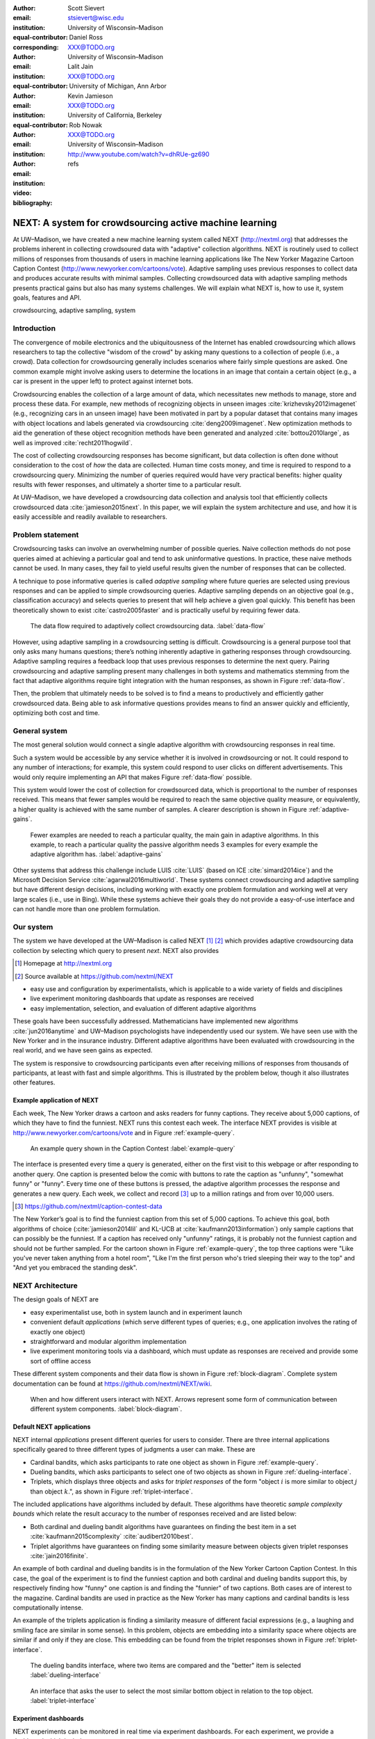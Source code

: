 :author: Scott Sievert
:email: stsievert@wisc.edu
:institution: University of Wisconsin–Madison
:equal-contributor:
:corresponding:

:author: Daniel Ross
:email: XXX@TODO.org
:institution: University of Wisconsin–Madison
:equal-contributor:

:author: Lalit Jain
:email: XXX@TODO.org
:institution: University of Michigan, Ann Arbor
:equal-contributor:

:author: Kevin Jamieson
:email: XXX@TODO.org
:institution: University of California, Berkeley

:author: Rob Nowak
:email: XXX@TODO.org
:institution: University of Wisconsin–Madison

:video: http://www.youtube.com/watch?v=dhRUe-gz690
:bibliography: refs

--------------------------------------------------------
NEXT: A system for crowdsourcing active machine learning
--------------------------------------------------------



.. class:: abstract

    At UW–Madison, we have created a new machine learning system called NEXT
    (http://nextml.org) that addresses the problems inherent in collecting
    crowdsoured data with "adaptive" collection algorithms. NEXT is routinely
    used to collect millions of responses from thousands of users in machine
    learning applications like The New Yorker Magazine Cartoon Caption Contest
    (http://www.newyorker.com/cartoons/vote). Adaptive sampling uses previous
    responses to collect data and produces accurate results with minimal
    samples. Collecting crowdsourced data with adaptive sampling methods
    presents practical gains but also has many systems challenges. We will
    explain what NEXT is, how to use it, system goals, features and API.

.. class:: keywords

   crowdsourcing, adaptive sampling, system



Introduction
-----------------

The convergence of mobile electronics and the ubiquitousness of the Internet
has enabled crowdsourcing which allows researchers to tap the collective "wisdom
of the crowd" by asking many questions to a collection of people (i.e., a
crowd). Data collection for crowdsourcing generally includes scenarios where
fairly simple questions are asked. One common example might involve asking users to
determine the locations in an image that contain a certain object (e.g., a car
is present in the upper left) to protect against internet bots.

Crowdsourcing enables the collection of a large amount of data, which
necessitates new methods to manage, store and process these data. For example,
new methods of recognizing objects in unseen images
:cite:`krizhevsky2012imagenet` (e.g., recognizing cars in an unseen image) have
been motivated in part by a popular dataset that contains many images with
object locations and labels generated via crowdsourcing
:cite:`deng2009imagenet`. New optimization methods to aid the generation of
these object recognition methods have been generated and analyzed
:cite:`bottou2010large`, as well as improved :cite:`recht2011hogwild`.

The cost of collecting crowdsourcing responses has become significant, but data
collection is often done without consideration to the cost of `how` the data
are collected.  Human time costs money, and time is required to respond to a
crowdsourcing query. Minimizing the number of queries required would have very
practical benefits: higher quality results with fewer responses, and ultimately
a shorter time to a particular result.

At UW–Madison, we have developed a crowdsourcing data collection and analysis
tool that efficiently collects crowdsourced data :cite:`jamieson2015next`. In
this paper, we will explain the system architecture and use, and how it is
easily accessible and readily available to researchers.

Problem statement
-----------------

.. comment
    Collection of crowdsourced data is often expensive. In a popular crowdsourcing
    service provided by Amazon called Mechanical Turk, humans are paid $1.50 per
    hour (on average) :cite:`paolacci2010running` which is a significant cost when
    many responses are needed and the uncertainty in the responses is considered.
    Even in cases when participants are not paid for responses, there is still a
    significant cost in developing a relationship with participants (e.g., through
    social media campaigns) that encourages response in crowdsourcing tasks .

Crowdsourcing tasks can involve an overwhelming number of possible queries.
Naive collection methods do not pose queries aimed at achieving a particular
goal and tend to ask uninformative questions. In practice, these naive methods
cannot be used. In many cases, they fail to yield useful results given the
number of responses that can be collected.

A technique to pose informative queries is called `adaptive sampling` where
future queries are selected using previous responses and can be applied to
simple crowdsourcing queries.  Adaptive sampling depends on an objective goal
(e.g., classification accuracy) and selects queries to present that will help
achieve a given goal quickly. This benefit has been theoretically shown to
exist :cite:`castro2005faster` and is practically useful by requiring fewer
data.

.. figure:: figures/data-flow.png
    :scale: 50%

    The data flow required to adaptively collect crowdsourcing data. :label:`data-flow`

However, using adaptive sampling in a crowdsourcing setting is difficult.
Crowdsourcing is a general purpose tool that only asks many humans questions;
there’s nothing inherently adaptive in gathering responses through
crowdsourcing. Adaptive sampling requires a feedback loop that uses previous
responses to determine the next query. Pairing crowdsourcing and adaptive
sampling present many challenges in both systems and mathematics stemming from
the fact that adaptive algorithms require tight integration with the human
responses, as shown in Figure :ref:`data-flow`.

Then, the problem that ultimately needs to be solved is to find a means to
productively and efficiently gather crowdsourced data. Being able to ask
informative questions provides means to find an answer quickly and efficiently,
optimizing both cost and time.

General system
--------------

The most general solution would connect a single adaptive algorithm with
crowdsourcing responses in real time.

Such a system would be accessible by any service whether it is involved in
crowdsourcing or not. It could respond to any number of interactions; for
example, this system could respond to user clicks on different advertisements.
This would only require implementing an API that makes Figure :ref:`data-flow`
possible.

This system would lower the cost of collection for crowdsourced data, which is
proportional to the number of responses received. This means that fewer samples
would be required to reach the same objective quality measure, or equivalently,
a higher quality is achieved with the same number of samples. A clearer
description is shown in Figure :ref:`adaptive-gains`.

.. figure:: figures/adaptive-gains.png

    Fewer examples are needed to reach a particular quality, the main gain in
    adaptive algorithms. In this example, to reach a particular quality the
    passive algorithm needs 3 examples for every example the adaptive algorithm
    has. :label:`adaptive-gains`

.. comment TODO describe these systems

Other systems that address this challenge include LUIS :cite:`LUIS` (based on
ICE :cite:`simard2014ice`) and the Microsoft Decision Service
:cite:`agarwal2016multiworld`. These systems connect crowdsourcing and adaptive
sampling but have different design decisions, including working with exactly
one problem formulation and working well at very large scales (i.e., use in
Bing). While these systems achieve their goals they do not provide a
easy-of-use interface and can not handle more than one problem formulation.

Our system
----------

The system we have developed at the UW–Madison is called NEXT [#]_ [#]_ which
provides adaptive crowdsourcing data collection by selecting which query to
present `next`. NEXT also provides

.. [#] Homepage at http://nextml.org
.. [#] Source available at https://github.com/nextml/NEXT

* easy use and configuration by experimentalists, which is applicable to a wide
  variety of fields and disciplines
* live experiment monitoring dashboards that update as responses are received
* easy implementation, selection, and evaluation of different adaptive
  algorithms

These goals have been successfully addressed.  Mathematicians have implemented
new algorithms :cite:`jun2016anytime` and UW–Madison psychologists have
independently used our system. We have seen use with the New Yorker and in
the insurance industry. Different adaptive algorithms have been evaluated with
crowdsourcing in the real world, and we have seen gains as expected.

The system is responsive to crowdsourcing participants even after receiving
millions of responses from thousands of participants, at least with fast and
simple algorithms.  This is illustrated by the problem below, though it also
illustrates other features.

Example application of NEXT
^^^^^^^^^^^^^^^^^^^^^^^^^^^

Each week, The New Yorker draws a cartoon and asks readers for funny captions.
They receive about 5,000 captions, of which they have to find the funniest.
NEXT runs this contest each week. The interface NEXT provides is visible at
http://www.newyorker.com/cartoons/vote and in Figure :ref:`example-query`.

.. figure:: example_query.png

    An example query shown in the Caption Contest :label:`example-query`

The interface is presented every time a query is generated, either on the first
visit to this webpage or after responding to another query. One caption is
presented below the comic with buttons to rate the caption as "unfunny",
"somewhat funny" or "funny". Every time one of these buttons is pressed, the
adaptive algorithm processes the response and generates a new query. Each week,
we collect and record [#]_ up to a million ratings and from over 10,000 users.

.. [#] https://github.com/nextml/caption-contest-data

The New Yorker’s goal is to find the funniest caption from this set of 5,000
captions. To achieve this goal, both algorithms of choice
(:cite:`jamieson2014lil` and KL-UCB at :cite:`kaufmann2013information`) only
sample captions that can possibly be the funniest. If a caption has received
only "unfunny" ratings, it is probably not the funniest caption and should not
be further sampled. For the cartoon shown in Figure :ref:`example-query`, the
top three captions were "Like you've never taken anything from a hotel room",
"Like I'm the first person who's tried sleeping their way to the top" and "And
yet you embraced the standing desk".


NEXT Architecture
-----------------

The design goals of NEXT are

* easy experimentalist use, both in system launch and in experiment launch
* convenient default `applications` (which serve different types of queries;
  e.g., one application involves the rating of exactly one object)
* straightforward and modular algorithm implementation
* live experiment monitoring tools via a dashboard, which must update as
  responses are received and provide some sort of offline access

These different system components and their data flow is shown in Figure
:ref:`block-diagram`. Complete system documentation can be found at
https://github.com/nextml/NEXT/wiki.

.. figure:: figures/block-diagram.png

    When and how different users interact with NEXT. Arrows represent some form
    of communication between different system components.
    :label:`block-diagram`.

Default NEXT applications
^^^^^^^^^^^^^^^^^^^^^^^^^^

NEXT internal `applications` present different queries for users to consider.
There are three internal applications specifically geared to three different
types of judgments a user can make. These are

* Cardinal bandits, which asks participants to rate one object as shown in
  Figure :ref:`example-query`.
* Dueling bandits, which asks participants to select one of two objects as
  shown in Figure :ref:`dueling-interface`.
* Triplets, which displays three objects and asks for `triplet responses` of
  the form "object :math:`i` is more similar to object :math:`j` than object
  :math:`k`.", as shown in Figure :ref:`triplet-interface`.


The included applications have algorithms included by default. These algorithms
have theoretic `sample complexity bounds` which relate the result accuracy to
the number of responses received and are listed below:

- Both cardinal and dueling bandit algorithms have guarantees on finding the
  best item in a set :cite:`kaufmann2015complexity` :cite:`audibert2010best`.
- Triplet algorithms have guarantees on finding some similarity measure between
  objects given triplet responses :cite:`jain2016finite`.

An example of both cardinal and dueling bandits is in the formulation of the
New Yorker Cartoon Caption Contest. In this case, the goal of the experiment is
to find the funniest caption and both cardinal and dueling bandits support
this, by respectively finding how "funny" one caption is and finding the
"funnier" of two captions. Both cases are of interest to the magazine.
Cardinal bandits are used in practice as the New Yorker has many captions and
cardinal bandits is less computationally intense.

An example of the triplets application is finding a similarity measure of
different facial expressions (e.g., a laughing and smiling face are similar in
some sense). In this problem, objects are embedding into a similarity space
where objects are similar if and only if they are close. This embedding can be
found from the triplet responses shown in Figure :ref:`triplet-interface`.

.. figure:: figures/dueling-interface.png
    :scale: 20%

    The dueling bandits interface, where two items are compared and the
    "better" item is selected :label:`dueling-interface`

.. figure:: figures/triplet-interface.png
    :scale: 15%

    An interface that asks the user to select the most similar bottom object in
    relation to the top object. :label:`triplet-interface`

Experiment dashboards
^^^^^^^^^^^^^^^^^^^^^

NEXT experiments can be monitored in real time via experiment dashboards. For
each experiment, we provide a dashboard which includes

* the results, with current responses received (example in Figure
  :ref:`dashboard-results`)
* client- and server-side timing information
* download links to the responses and the live results (which allows processing
  of these data offline).

These dashboards provide a host of other features, including experiment logs and
basic experiment information (launch date, responses received, etc).

.. figure:: figures/alg-results.png

   The dashboard display of results from different algorithms for the example in Figure :ref:`dueling-interface`. :label:`dashboard-results`

The dashboards include histograms for both human response time and network
delay (which is time taken for NEXT computation) and is a measure of system
responsiveness. An example is shown in Figure
:ref:`histograms`. These dashboards also include timing information on
different algorithm functions, which is a useful debugging tool for the
algorithm developer.

.. figure:: figures/histograms.png

    The client side timing. Network delay represents the total time NEXT took
    to respond. :label:`histograms`

Experimentalist use
^^^^^^^^^^^^^^^^^^^

Below, we will refer to different NEXT features which are available through
different API endpoints. After NEXT is launched, these are available by
appending to ``[next-url]:8000`` where ``[next-url]`` is the IP address where
NEXT is available, typically one of either ``localhost`` or the Amazon EC2
public DNS (e.g., ``ec2-...-amazonaws.com``).

Launching NEXT
""""""""""""""

Perhaps the easiest way to launch NEXT is through Amazon EC2 (which can provide
the interface required for crowdsourcing) and their AMI service. After launch,
the main NEXT interface is available at the API endpoint ``/home`` which
provides links to the list of dashboards, an experiment launching interface and
the associated documentation.

Launching can be done by selecting the "Launch instance" button on Amazon EC2
and choosing the AMI "NEXT_AMI", ``ami-36a00c56`` which is available in the
Oregon region. We recommend that production experiments be run on the EC2
instance-type ``c4.8xlarge`` which is a large computer that provides the
necessary memory and compute power. A complete guide can be found in the
documentation at https://github.com/nextml/NEXT/wiki.

Experiment launch
"""""""""""""""""

Experiments are launched by providing two files to NEXT, either via a web
interface or an API endpoint. An experiment description file is required.
The other optional file contains the objects being compared, or targets. These
two files can be uploaded through the interface available at ``/assistant/init``.

The experiment description contains the information required to launch and
configure the experiment. An example experiment description that can be used to
launch the experiment behind the query page shown in Figure
:ref:`example-query`:

.. code-block:: yaml

    app_id: CardinalBanditsPureExploration
    args:
      alg_list:
      - {alg_id: KLUCB, alg_label: KLUCB}
      algorithm_management_settings:
        mode: fixed_proportions
        params:
        - {alg_label: KLUCB, proportion: 1.0}
      context: # image URL, trimmed for brevity
      context_type: image
      failure_probability: 0.05
      participant_to_algorithm_management: one_to_many
      rating_scale:
        labels:
        - {label: unfunny, reward: 1}
        - {label: somewhat funny, reward: 2}
        - {label: funny, reward: 3}

The documentation for these parameters in this YAML file are documented at ``/assistant/doc/[application-id]/pretty``
under the heading "initExp".

The other file necessary for experiment launch is a ZIP file of targets (e.g.,
the images involved in each query). We support several different formats for
this ZIP file so images, text and arbitrary URLs can be supported. If images
are included in this ZIP file, we upload all images to Amazon S3.

Experiment persistence
""""""""""""""""""""""

We support saving and restoring experiments on the experiment list at ``/dashboard/experiment_list``.
This allows experiment persistence even when
Amazon EC2 machines are terminated.

Algorithm implementation
^^^^^^^^^^^^^^^^^^^^^^^^

Required functions
""""""""""""""""""

A sampling algorithm needs four functions for the features we want to provide
as shown in Figure :ref:`block-diagram`. These functions are

1. ``initExp``, which initializes the algorithm when the experiment is launched
2. ``getQuery``, which generates a query to show one participant
3. ``processAnswer``, which processes the human's answer
4. ``getModel``, which gets the results and is shown on the dashboard

Arguments and returns
"""""""""""""""""""""

These algorithms handle various objects to displayed in each query (e.g., the
New Yorker displays one text object in every query for a rating). By default,
these objects are abstracted to an integer identifier (though the other
information is still accessible). That means these algorithms mirror the
implementation in academic papers where a particular objects is referred to as
object :math:`i` to an integer.

The arguments and return values for all algorithm functions are specified
exactly. Every algorithm has to create a mapping from the specified inputs to
the specified outputs. This allows treating an algorithm like a black-box.


The YAML file ``Algs.yaml`` (e.g., in ``apps/[application]/algs/Algs.yaml``)
contains four root level keys for each of ``initExp``, ``getQuery``, ``processAnswer``
and ``getModel``. Each one of these sections describes the
input arguments and returns values by ``args`` and ``rets`` respectively. These
sections are filled with type specifications that describe the name and type of
the various keyword arguments.
For example, an integer parameter given with the keyword argument ``foo``
is characterized in ``Algs.yaml`` by

.. code-block:: yaml

    foo:
      type: num
      description: bar

in the appropriate section. Types can be defined recursively through a ``values`` key:

.. code-block:: yaml

    foo:
      type: dict
      description: A dictionary
      values:
        bar:
          type: num
          description: A number

More complete documentation on these parameter specifications can be found  in
the documentation.

Database access
"""""""""""""""

:label:`butler`

We provide a simple database wrapper, as algorithms need to store different
values (e.g., the number of targets, a list of target scores). We do provide a
variety of atomic database operations in any "collection" including

- ``set`` and ``get``, which can set and get all objects (scalars,
  dictionaries, NumPy arrays, etc).
- ``get_many`` and ``set_many`` which is atomic even with many different values
- ``append`` and ``pop`` which mirror the Python equivalents, but ``append``
  returns the modified list.
- ``increment``, which increments a variable by some value and returns

This wrapper or ``butler`` is a set of collections, and the primary collection
algorithms use is ``butler.algorithms`` which allows algorithms to be evaluated
independently. The first argument to an algorithm after ``self`` is always ``butler``.

Example
"""""""

An algorithm that performs randomly sampling is given below:

.. code-block:: python

    import numpy as np

    class MyAlg:
        def initExp(self, butler, n):
            butler.algorithm.set(key='n', value=n)
            scores = {'score' + str(i): 0
                      for i in range(n)]
            pulls = {'pulls' + str(i): 0
                      for i in range(n)]
            butler.algorithms.set_many(
                key_value_dict=scores
            )
            butler.algorithms.set_many(
                key_value_dict=pulls
            )

        def getQuery(self, butler):
            n = butler.algorithms.get(key='n')
            return np.random.choice(n)

        def processAnswer(self, butler,
                          target_id, reward):
            butler.algorithms.increment(
                key='score' + str(target_id),
                value=reward
            )
            butler.algorithms.increment(
                key='pulls' + str(target_id),
                value=1
            )

        def getModel(self, butler):
            n = butler.algorithms.get(key='n')
            scores = [butler.alrogithms.get(
                        'score' + str(i))
                      for i in range(n)]
            pulls = [butler.alrogithms.get(
                        'pulls' + str(i))
                      for i in range(n)]
            mean_scores = [s/p if p != 0 else float('nan')
                           for s, p in zip(scores, pulls)]
            return mean_scores

The ``Algs.yaml`` file for this algorithm would be

.. code-block:: yaml

    initExp:
      args:
        n:
          description: Number of targets
          type: num
    getQuery:
      rets:
        type: num
        description: The target to show
                     the user
    processAnswer:
      args:
        target_id:
          description: The target_id that was shown
                       to the user
          type: num
        reward:
          description: The reward the user gave
                       the target
          values: [1, 2, 3]
          type: num
    getModel:
      rets:
        type: list
        description: The scores for each target ordered
                     by target_id.
        values:
          description: The score for a particular target
          type: num

Conclusion
----------

At UW–Madison, we have created a system that is connecting useful adaptive
algorithms with crowdsourced data collection. This system can be and has been
widely used by experimentalists in a wide variety of disciplines from the
social sciences to engineering to more efficiently collect data using
crowdsourcing; in effect, accelerating research by decreasing the time to
obtain results. The development of this system is modular: sampling algorithms
are treated as black boxes, and this system is accessible with other
interfaces. NEXT provides useful experiment monitoring tools that update as
responses are received. This system has been show to be cost effective in
brining new decision making tools to new applications in both private and
public sectors.

